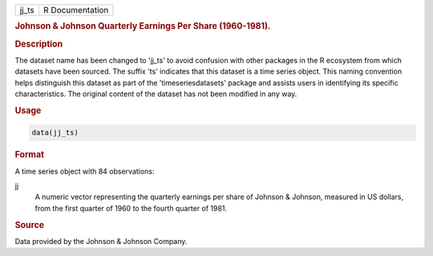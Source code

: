 .. container::

   .. container::

      ===== ===============
      jj_ts R Documentation
      ===== ===============

      .. rubric:: Johnson & Johnson Quarterly Earnings Per Share
         (1960-1981).
         :name: johnson-johnson-quarterly-earnings-per-share-1960-1981.

      .. rubric:: Description
         :name: description

      The dataset name has been changed to 'jj_ts' to avoid confusion
      with other packages in the R ecosystem from which datasets have
      been sourced. The suffix 'ts' indicates that this dataset is a
      time series object. This naming convention helps distinguish this
      dataset as part of the 'timeseriesdatasets' package and assists
      users in identifying its specific characteristics. The original
      content of the dataset has not been modified in any way.

      .. rubric:: Usage
         :name: usage

      .. code:: R

         data(jj_ts)

      .. rubric:: Format
         :name: format

      A time series object with 84 observations:

      jj
         A numeric vector representing the quarterly earnings per share
         of Johnson & Johnson, measured in US dollars, from the first
         quarter of 1960 to the fourth quarter of 1981.

      .. rubric:: Source
         :name: source

      Data provided by the Johnson & Johnson Company.
